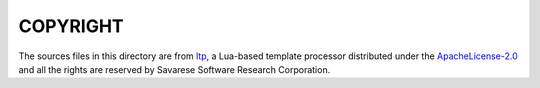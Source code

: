 COPYRIGHT
============================================================

The sources files in this directory are from
`ltp <http://www.savarese.com/software/ltp/>`_,
a Lua-based template processor distributed under the
`ApacheLicense-2.0 <http://www.savarese.com/software/ApacheLicense-2.0>`_
and all the rights are reserved by Savarese Software Research Corporation.

